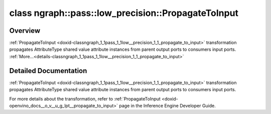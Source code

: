 .. index:: pair: class; ngraph::pass::low_precision::PropagateToInput
.. _doxid-classngraph_1_1pass_1_1low__precision_1_1_propagate_to_input:

class ngraph::pass::low_precision::PropagateToInput
===================================================



Overview
~~~~~~~~

:ref:`PropagateToInput <doxid-classngraph_1_1pass_1_1low__precision_1_1_propagate_to_input>` transformation propagates AttributeType shared value attribute instances from parent output ports to consumers input ports. :ref:`More...<details-classngraph_1_1pass_1_1low__precision_1_1_propagate_to_input>`


.. ref-code-block:: cpp
	:class: doxyrest-overview-code-block

	#include <propagate_to_input.hpp>
	
	template <typename AttributeType>
	class PropagateToInput
	{
	public:
		// construction
	
		:target:`PropagateToInput<doxid-classngraph_1_1pass_1_1low__precision_1_1_propagate_to_input_1a3e3db4abf05c83f6dcaf68704e43ae69>`(const std::vector<:ref:`ngraph::element::Type<doxid-classov_1_1element_1_1_type>`>& defaultPrecisions = { ngraph::element::u8, ngraph::element::i8 });
	};
.. _details-classngraph_1_1pass_1_1low__precision_1_1_propagate_to_input:

Detailed Documentation
~~~~~~~~~~~~~~~~~~~~~~

:ref:`PropagateToInput <doxid-classngraph_1_1pass_1_1low__precision_1_1_propagate_to_input>` transformation propagates AttributeType shared value attribute instances from parent output ports to consumers input ports.

For more details about the transformation, refer to :ref:`PropagateToInput <doxid-openvino_docs__o_v__u_g_lpt__propagate_to_input>` page in the Inference Engine Developer Guide.


